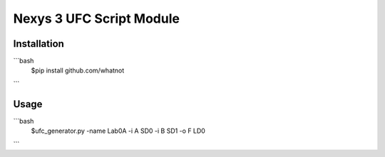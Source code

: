 Nexys 3 UFC Script Module
#########################

Installation
------------
```bash
    $pip install github.com/whatnot
```

Usage
-----
```bash
    $ufc_generator.py -name Lab0A -i A SD0 -i B SD1 -o F LD0
```